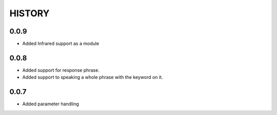 HISTORY
-------

0.0.9
+++++

* Added Infrared support as a module

0.0.8
+++++

* Added support for response phrase.
* Added support to speaking a whole phrase with the keyword on it.

0.0.7
+++++

* Added parameter handling
